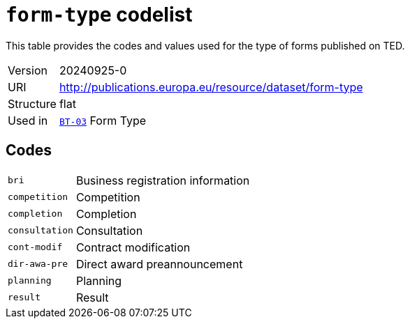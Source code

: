 = `form-type` codelist
:navtitle: Codelists

This table provides the codes and values used for the type of forms published on TED.
[horizontal]
Version:: 20240925-0
URI:: http://publications.europa.eu/resource/dataset/form-type
Structure:: flat
Used in:: xref:business-terms/BT-03.adoc[`BT-03`] Form Type

== Codes
[horizontal]
  `bri`::: Business registration information
  `competition`::: Competition
  `completion`::: Completion
  `consultation`::: Consultation
  `cont-modif`::: Contract modification
  `dir-awa-pre`::: Direct award preannouncement
  `planning`::: Planning
  `result`::: Result
